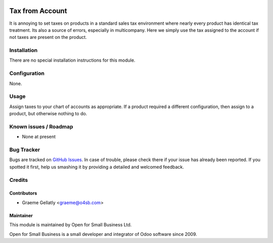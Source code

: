 .. image:: https://img.shields.io/badge/licence-AGPL--3-blue.svg
   :target: http://www.gnu.org/licenses/agpl-3.0-standalone.html
   :alt: License: AGPL-3

================
Tax from Account
================

It is annoying to set taxes on products in a standard sales tax environment
where nearly every product has identical tax treatment.  Its also a source of
errors, especially in multicompany.  Here we simply use the tax assigned to the
account if not taxes are present on the product.

Installation
============

There are no special installation instructions for this module.

Configuration
=============

None.

Usage
=====

Assign taxes to your chart of accounts as appropriate.  If a product
required a different configuration, then assign to a product, but otherwise
nothing to do.

Known issues / Roadmap
======================

* None at present

Bug Tracker
===========

Bugs are tracked on `GitHub Issues
<https://github.com/odoonz/account/issues>`_. In case of trouble, please
check there if your issue has already been reported. If you spotted it first,
help us smashing it by providing a detailed and welcomed feedback.

Credits
=======

Contributors
------------

* Graeme Gellatly <graeme@o4sb.com>

Maintainer
----------

This module is maintained by Open for Small Business Ltd.

Open for Small Business is a small developer and integrator of Odoo software since 2009.
